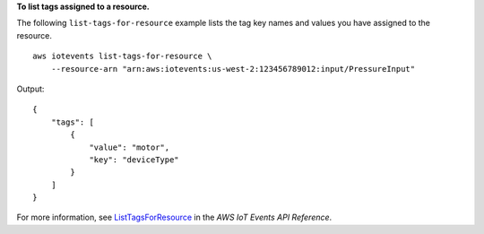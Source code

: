 **To list tags assigned to a resource.**

The following ``list-tags-for-resource`` example lists the tag key names and values you have assigned to the resource. ::

    aws iotevents list-tags-for-resource \
        --resource-arn "arn:aws:iotevents:us-west-2:123456789012:input/PressureInput"

Output::

    {
        "tags": [
            {
                "value": "motor", 
                "key": "deviceType"
            }
        ]
    }

For more information, see `ListTagsForResource <https://docs.aws.amazon.com/iotevents/latest/apireference/API_ListTagsForResource>`__ in the *AWS IoT Events API Reference*.
